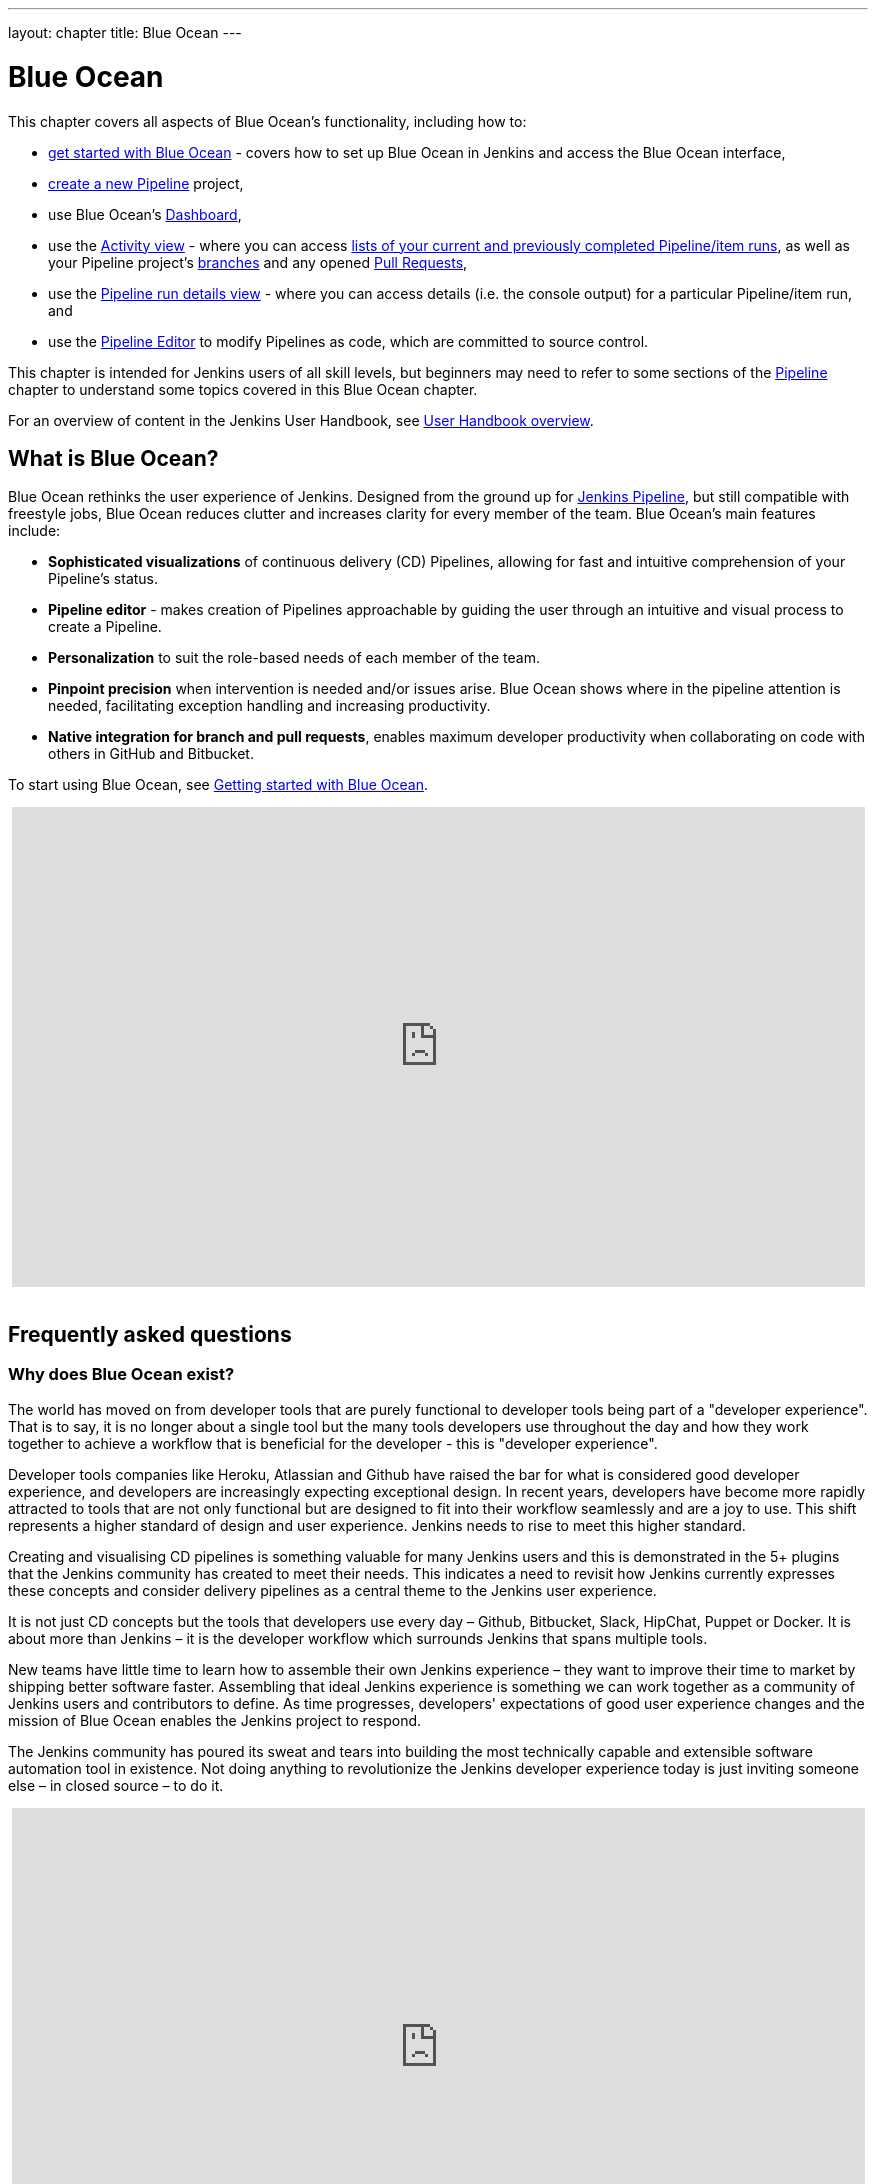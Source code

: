 ---
layout: chapter
title: Blue Ocean
---

ifdef::backend-html5[]
:notitle:
:description:
:author:
:email: jenkinsci-users@googlegroups.com
:sectanchors:
:imagesdir: ../resources
:toc:
endif::[]


[[blue-ocean]]
= Blue Ocean

This chapter covers all aspects of Blue Ocean's functionality, including how to:

* link:getting-started[get started with Blue Ocean] - covers how to set up Blue
  Ocean in Jenkins and access the Blue Ocean interface,
* link:creating-pipelines[create a new Pipeline] project,
* use Blue Ocean's link:dashboard[Dashboard],
* use the link:activity[Activity view] - where you can access
  link:activity#activity[lists of your current and previously completed Pipeline/item runs],
  as well as your Pipeline project's link:activity#branches[branches] and any
  opened link:activity#pull-requests[Pull Requests],
* use the link:pipeline-run-details[Pipeline run details view] - where you can
  access details (i.e. the console output) for a particular Pipeline/item run,
  and
* use the link:pipeline-editor[Pipeline Editor] to modify Pipelines as code,
  which are committed to source control.

This chapter is intended for Jenkins users of all skill levels, but beginners
may need to refer to some sections of the <<pipeline#,Pipeline>> chapter to
understand some topics covered in this Blue Ocean chapter.

For an overview of content in the Jenkins User Handbook, see
<<getting-started#,User Handbook overview>>.


[[blue-ocean-overview]]
== What is Blue Ocean?

Blue Ocean rethinks the user experience of Jenkins. Designed from the ground up
for link:../pipeline/[Jenkins Pipeline], but still compatible with freestyle jobs,
Blue Ocean reduces clutter and increases clarity for every member of the team.
Blue Ocean's main features include:

* *Sophisticated visualizations* of continuous delivery (CD) Pipelines,
  allowing for fast and intuitive comprehension of your Pipeline's status.
* *Pipeline editor* - makes creation of Pipelines approachable by guiding the
  user through an intuitive and visual process to create a Pipeline.
* *Personalization* to suit the role-based needs of each member of the team.
* *Pinpoint precision* when intervention is needed and/or issues arise. Blue
  Ocean shows where in the pipeline attention is needed, facilitating exception
  handling and increasing productivity.
* *Native integration for branch and pull requests*, enables maximum developer
  productivity when collaborating on code with others in GitHub and Bitbucket.

To start using Blue Ocean, see
link:getting-started/[Getting started with Blue Ocean].

ifdef::backend-html5[]
++++
<center>
<iframe width="853" height="480"
src="https://www.youtube-nocookie.com/embed/k_fVlU1FwP4?rel=0" frameborder="0"
allowfullscreen></iframe>
</center>
<br/>
++++
endif::[]


== Frequently asked questions


=== Why does Blue Ocean exist?

The world has moved on from developer tools that are purely functional to
developer tools being part of a "developer experience". That is to say, it is no
longer about a single tool but the many tools developers use throughout the day
and how they work together to achieve a workflow that is beneficial for the
developer - this is "developer experience".

Developer tools companies like Heroku, Atlassian and Github have raised the bar
for what is considered good developer experience, and developers are
increasingly expecting exceptional design. In recent years, developers have
become more rapidly attracted to tools that are not only functional but are
designed to fit into their workflow seamlessly and are a joy to use. This shift
represents a higher standard of design and user experience. Jenkins needs to
rise to meet this higher standard.

Creating and visualising CD pipelines is something valuable
for many Jenkins users and this is demonstrated in the 5+ plugins that the
Jenkins community has created to meet their needs. This indicates a need to
revisit how Jenkins currently expresses these concepts and consider delivery
pipelines as a central theme to the Jenkins user experience.

It is not just CD concepts but the tools that developers use
every day – Github, Bitbucket, Slack, HipChat, Puppet or Docker. It is about
more than Jenkins – it is the developer workflow which surrounds Jenkins that
spans multiple tools.

New teams have little time to learn how to assemble their own Jenkins
experience – they want to improve their time to market by shipping better
software faster. Assembling that ideal Jenkins experience is something we can
work together as a community of Jenkins users and contributors to define. As
time progresses, developers' expectations of good user experience changes and
the mission of Blue Ocean enables the Jenkins project to respond.

The Jenkins community has poured its sweat and tears into building the most
technically capable and extensible software automation tool in existence. Not
doing anything to revolutionize the Jenkins developer experience today is just
inviting someone else – in closed source – to do it.

ifdef::backend-html5[]
++++
<center>
<iframe width="853" height="480"
src="https://www.youtube-nocookie.com/embed/mn61VFdScuk?rel=0" frameborder="0"
allowfullscreen></iframe>
</center>
<br/>
++++
endif::[]


=== Where is the name from?

The name Blue Ocean comes from the book
link:https://en.wikipedia.org/wiki/Blue_Ocean_Strategy[Blue Ocean Strategy]
where instead of looking at strategic problems within a contested space, you
look at problems in the larger uncontested space. To put this more simply,
consider this quote from ice hockey legend Wayne Gretzky: "skate to where the
puck is going to be, not where it has been".


==== Does Blue Ocean support freestyle jobs?

Blue Ocean aims to deliver a great experience around Pipeline and be compatible
with any freestyle jobs you already have configured on your Jenkins instance.
However, you will not benefit from any of the features built for Pipelines – for
example, Pipeline visualization.

As Blue Ocean is designed to be extensible, it is possible for the Jenkins
community to extend Blue Ocean to support other job types in the future.


=== What does this mean for the Jenkins classic UI?

The intention is that as Blue Ocean matures, there will be fewer reasons for
users to go back to the existing "classic UI". Read more about the classic UI
in link:../pipeline/getting-started[Getting started with Pipeline].

For example, early versions of Blue Ocean are mainly targeted at Pipeline jobs.
You might be able to see your existing non-pipeline jobs in Blue Ocean but it
might not be possible to configure them from the Blue Ocean UI for some time.
This means users will have to jump back to the classic UI to configure
items/projects/jobs other than Pipeline ones.

There are likely going to be more examples of this, which is why the classic UI
will remain important in the long term.


=== What does this mean for my plugins?

Extensibility is a core feature of Jenkins. Therefore, being able to extend the
Blue Ocean UI is important. The +
`<ExtensionPoint name=..>` can be used in the markup of Blue Ocean, leaving
places for plugins to contribute to the Blue Ocean UI - i.e. plugins can have
their own Blue Ocean extension points, just like they can in the Jenkins classic
UI. So far, Blue Ocean itself is implemented using these extension points.

Extensions are delivered by plugins as usual. However, plugin developers will
need to include some additional JavaScript to hook into Blue Ocean's extension
points and contribute to the Blue Ocean user experience.


=== What technologies are currently in use?

Blue Ocean is built as a collection of Jenkins plugins itself. There is one key
difference - Blue Ocean provides both its own endpoint for HTTP requests and
delivers up HTML/JavaScript via a different path, without the existing Jenkins
UI markup/scripts. React.js and ES6 are used to deliver the JavaScript
components of Blue Ocean. Inspired by this excellent open source project
(read more about this in the
link:https://nylas.com/blog/react-plugins[Building Plugins for React Apps] blog
post), an `<ExtensionPoint>` pattern was established that allows extensions to
come from any Jenkins plugin (only with JavaScript) and should they fail to
load, have their failures isolated.


=== Where can I find the source code?

The source code can be found on Github:

* link:https://github.com/jenkinsci/blueocean-plugin[Blue Ocean]
* link:https://github.com/jenkinsci/jenkins-design-language[Jenkins Design Language]


== Join the community

There a few ways you can join the community:

. Chat with the community and development team on Gitter image:https://badges.gitter.im/jenkinsci/blueocean-plugin.svg[link="https://gitter.im/jenkinsci/blueocean-plugin?utm_source=badge&utm_medium=badge&utm_campaign=pr-badge"]
. Request features or report bugs against the link:https://issues.jenkins.io/[`blueocean-plugin` component in JIRA].
. Subscribe and ask questions on the link:https://groups.google.com/forum/#!forum/jenkinsci-users[Jenkins Users mailing list].
. Developer? We've link:https://issues.jenkins.io/issues/?filter=16142[labeled a few issues] that are great for anyone wanting to get started developing Blue Ocean. Don't forget to drop by the Gitter chat and introduce yourself!
